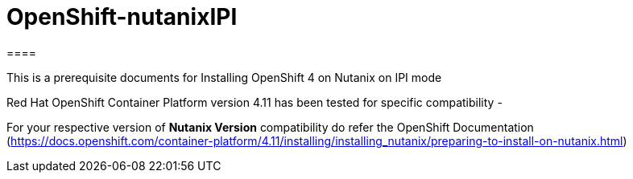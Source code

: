 # OpenShift-nutanixIPI
====

This is a prerequisite documents for Installing OpenShift 4 on Nutanix on IPI mode
====

Red Hat OpenShift Container Platform version 4.11 has been tested for specific compatibility -

For your respective version of *Nutanix Version* compatibility do refer the OpenShift Documentation (https://docs.openshift.com/container-platform/4.11/installing/installing_nutanix/preparing-to-install-on-nutanix.html)